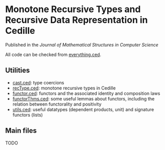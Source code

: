 * Monotone Recursive Types and Recursive Data Representation in Cedille

  Published in the /Journal of Mathematical Structures in Computer
  Science/

  All code can be checked from [[file:everything.ced][everything.ced]].

** Utilities

    - [[file:cast.ced][cast.ced]]: type coercions
    - [[file:recType.ced][recType.ced]]: monotone recursive types in Cedille
    - [[file:functor.ced][functor.ced]]: functors and the associated identity and composition laws
    - [[file:functorThms.ced][functorThms.ced]]: some useful lemmas about functors, including the relation
      between functorality and positivity
    - [[file:utils.ced][utils.ced]]: useful datatypes (dependent products, unit) and signature
      functors (lists)

** Main files

   TODO


